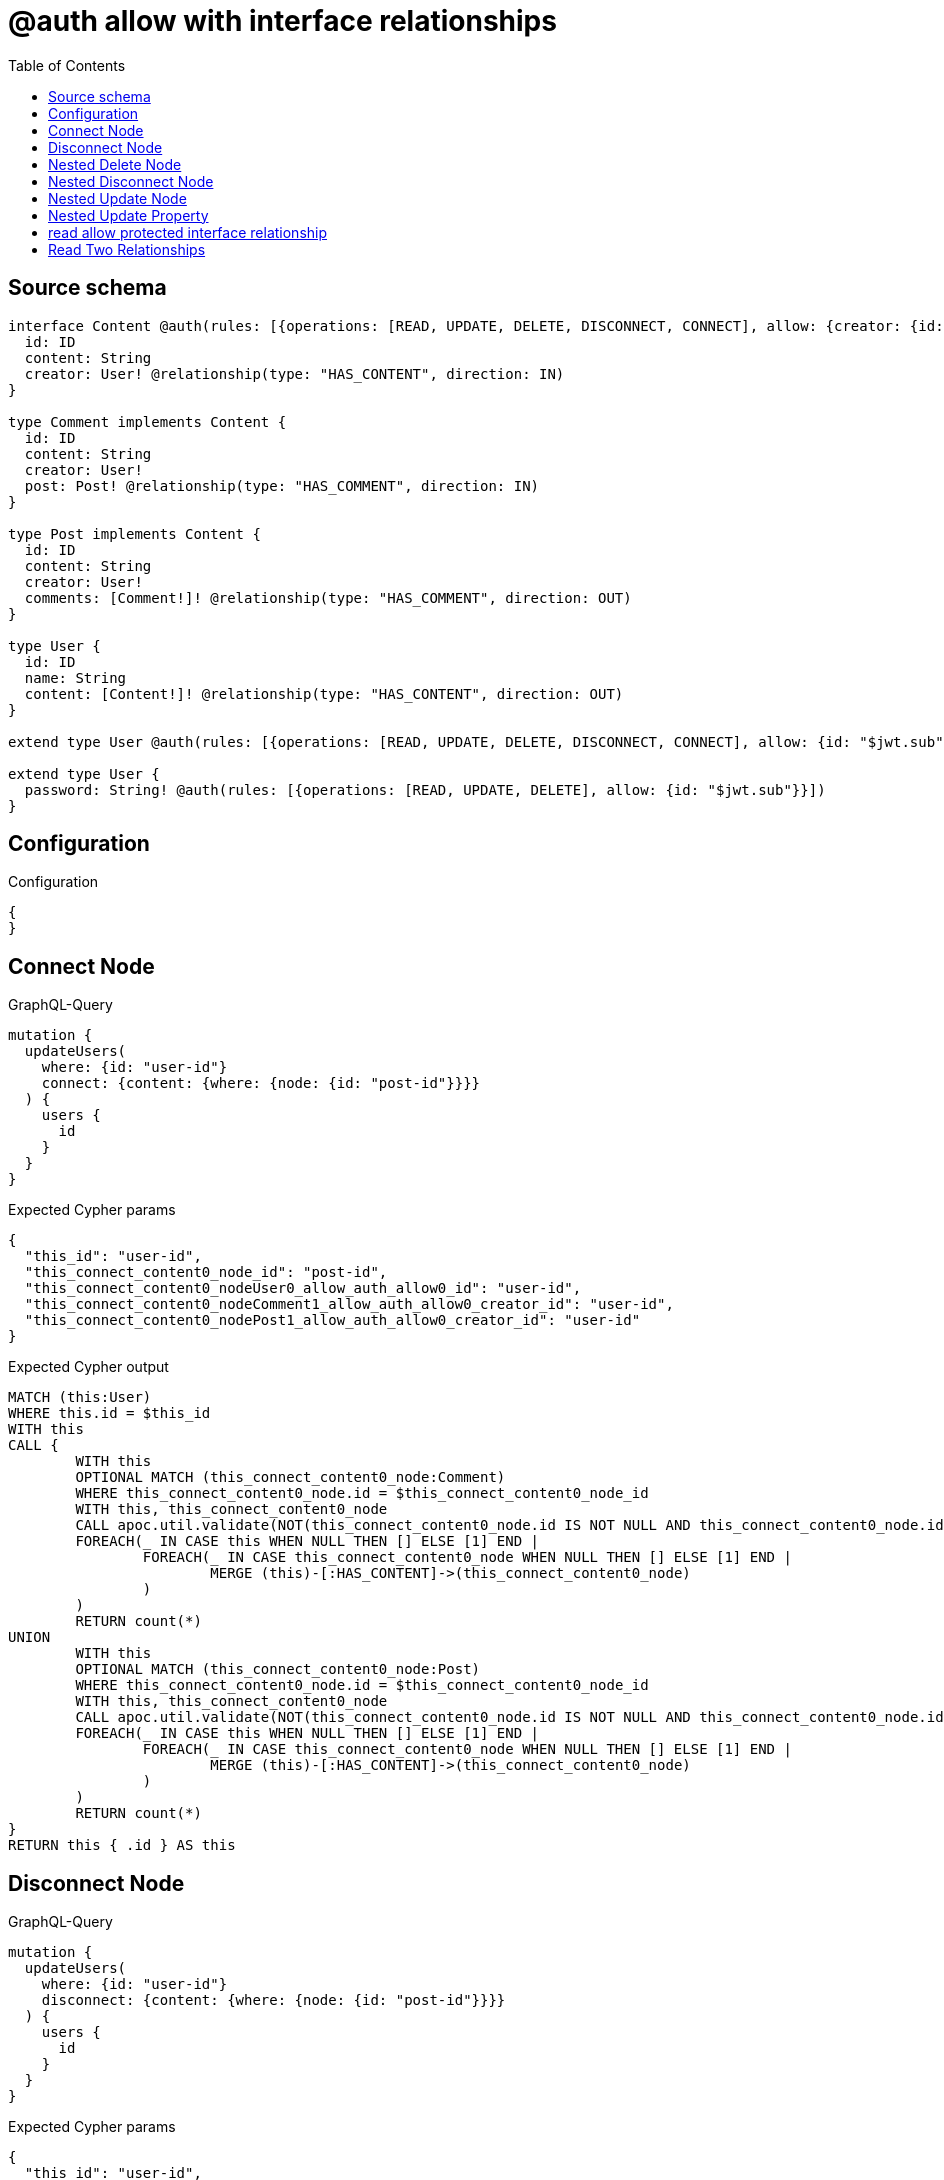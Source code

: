 :toc:

= @auth allow with interface relationships

== Source schema

[source,graphql,schema=true]
----
interface Content @auth(rules: [{operations: [READ, UPDATE, DELETE, DISCONNECT, CONNECT], allow: {creator: {id: "$jwt.sub"}}}]) {
  id: ID
  content: String
  creator: User! @relationship(type: "HAS_CONTENT", direction: IN)
}

type Comment implements Content {
  id: ID
  content: String
  creator: User!
  post: Post! @relationship(type: "HAS_COMMENT", direction: IN)
}

type Post implements Content {
  id: ID
  content: String
  creator: User!
  comments: [Comment!]! @relationship(type: "HAS_COMMENT", direction: OUT)
}

type User {
  id: ID
  name: String
  content: [Content!]! @relationship(type: "HAS_CONTENT", direction: OUT)
}

extend type User @auth(rules: [{operations: [READ, UPDATE, DELETE, DISCONNECT, CONNECT], allow: {id: "$jwt.sub"}}])

extend type User {
  password: String! @auth(rules: [{operations: [READ, UPDATE, DELETE], allow: {id: "$jwt.sub"}}])
}
----

== Configuration

.Configuration
[source,json,schema-config=true]
----
{
}
----
== Connect Node

.GraphQL-Query
[source,graphql]
----
mutation {
  updateUsers(
    where: {id: "user-id"}
    connect: {content: {where: {node: {id: "post-id"}}}}
  ) {
    users {
      id
    }
  }
}
----

.Expected Cypher params
[source,json]
----
{
  "this_id": "user-id",
  "this_connect_content0_node_id": "post-id",
  "this_connect_content0_nodeUser0_allow_auth_allow0_id": "user-id",
  "this_connect_content0_nodeComment1_allow_auth_allow0_creator_id": "user-id",
  "this_connect_content0_nodePost1_allow_auth_allow0_creator_id": "user-id"
}
----

.Expected Cypher output
[source,cypher]
----
MATCH (this:User)
WHERE this.id = $this_id
WITH this
CALL {
	WITH this
	OPTIONAL MATCH (this_connect_content0_node:Comment)
	WHERE this_connect_content0_node.id = $this_connect_content0_node_id
	WITH this, this_connect_content0_node
	CALL apoc.util.validate(NOT(this_connect_content0_node.id IS NOT NULL AND this_connect_content0_node.id = $this_connect_content0_nodeUser0_allow_auth_allow0_id AND EXISTS((this_connect_content0_node)<-[:HAS_CONTENT]-(:User)) AND ANY(creator IN [(this_connect_content0_node)<-[:HAS_CONTENT]-(creator:User) | creator] WHERE creator.id IS NOT NULL AND creator.id = $this_connect_content0_nodeComment1_allow_auth_allow0_creator_id)), "@neo4j/graphql/FORBIDDEN", [0])
	FOREACH(_ IN CASE this WHEN NULL THEN [] ELSE [1] END | 
		FOREACH(_ IN CASE this_connect_content0_node WHEN NULL THEN [] ELSE [1] END | 
			MERGE (this)-[:HAS_CONTENT]->(this_connect_content0_node)
		)
	)
	RETURN count(*)
UNION
	WITH this
	OPTIONAL MATCH (this_connect_content0_node:Post)
	WHERE this_connect_content0_node.id = $this_connect_content0_node_id
	WITH this, this_connect_content0_node
	CALL apoc.util.validate(NOT(this_connect_content0_node.id IS NOT NULL AND this_connect_content0_node.id = $this_connect_content0_nodeUser0_allow_auth_allow0_id AND EXISTS((this_connect_content0_node)<-[:HAS_CONTENT]-(:User)) AND ANY(creator IN [(this_connect_content0_node)<-[:HAS_CONTENT]-(creator:User) | creator] WHERE creator.id IS NOT NULL AND creator.id = $this_connect_content0_nodePost1_allow_auth_allow0_creator_id)), "@neo4j/graphql/FORBIDDEN", [0])
	FOREACH(_ IN CASE this WHEN NULL THEN [] ELSE [1] END | 
		FOREACH(_ IN CASE this_connect_content0_node WHEN NULL THEN [] ELSE [1] END | 
			MERGE (this)-[:HAS_CONTENT]->(this_connect_content0_node)
		)
	)
	RETURN count(*)
}
RETURN this { .id } AS this
----

== Disconnect Node

.GraphQL-Query
[source,graphql]
----
mutation {
  updateUsers(
    where: {id: "user-id"}
    disconnect: {content: {where: {node: {id: "post-id"}}}}
  ) {
    users {
      id
    }
  }
}
----

.Expected Cypher params
[source,json]
----
{
  "this_id": "user-id",
  "this_disconnect_content0User0_allow_auth_allow0_id": "user-id",
  "this_disconnect_content0Comment1_allow_auth_allow0_creator_id": "user-id",
  "this_disconnect_content0Post1_allow_auth_allow0_creator_id": "user-id",
  "updateUsers": {
    "args": {
      "disconnect": {
        "content": [
          {
            "where": {
              "node": {
                "id": "post-id"
              }
            }
          }
        ]
      }
    }
  }
}
----

.Expected Cypher output
[source,cypher]
----
MATCH (this:User)
WHERE this.id = $this_id
WITH this
CALL {
WITH this
OPTIONAL MATCH (this)-[this_disconnect_content0_rel:HAS_CONTENT]->(this_disconnect_content0:Comment)
WHERE this_disconnect_content0.id = $updateUsers.args.disconnect.content[0].where.node.id
WITH this, this_disconnect_content0, this_disconnect_content0_rel
CALL apoc.util.validate(NOT(this_disconnect_content0.id IS NOT NULL AND this_disconnect_content0.id = $this_disconnect_content0User0_allow_auth_allow0_id AND EXISTS((this_disconnect_content0)<-[:HAS_CONTENT]-(:User)) AND ANY(creator IN [(this_disconnect_content0)<-[:HAS_CONTENT]-(creator:User) | creator] WHERE creator.id IS NOT NULL AND creator.id = $this_disconnect_content0Comment1_allow_auth_allow0_creator_id)), "@neo4j/graphql/FORBIDDEN", [0])
FOREACH(_ IN CASE this_disconnect_content0 WHEN NULL THEN [] ELSE [1] END | 
DELETE this_disconnect_content0_rel
)
RETURN count(*)
UNION
WITH this
OPTIONAL MATCH (this)-[this_disconnect_content0_rel:HAS_CONTENT]->(this_disconnect_content0:Post)
WHERE this_disconnect_content0.id = $updateUsers.args.disconnect.content[0].where.node.id
WITH this, this_disconnect_content0, this_disconnect_content0_rel
CALL apoc.util.validate(NOT(this_disconnect_content0.id IS NOT NULL AND this_disconnect_content0.id = $this_disconnect_content0User0_allow_auth_allow0_id AND EXISTS((this_disconnect_content0)<-[:HAS_CONTENT]-(:User)) AND ANY(creator IN [(this_disconnect_content0)<-[:HAS_CONTENT]-(creator:User) | creator] WHERE creator.id IS NOT NULL AND creator.id = $this_disconnect_content0Post1_allow_auth_allow0_creator_id)), "@neo4j/graphql/FORBIDDEN", [0])
FOREACH(_ IN CASE this_disconnect_content0 WHEN NULL THEN [] ELSE [1] END | 
DELETE this_disconnect_content0_rel
)
RETURN count(*)
}
RETURN this { .id } AS this
----

== Nested Delete Node

.GraphQL-Query
[source,graphql]
----
mutation {
  deleteUsers(
    where: {id: "user-id"}
    delete: {content: {where: {node: {id: "post-id"}}}}
  ) {
    nodesDeleted
  }
}
----

.Expected Cypher params
[source,json]
----
{
  "this_id": "user-id",
  "this_auth_allow0_id": "user-id",
  "this_deleteUsers": {
    "args": {
      "delete": {
        "content": [
          {
            "where": {
              "node": {
                "id": "post-id"
              }
            }
          }
        ]
      }
    }
  },
  "this_content_Comment0_auth_allow0_creator_id": "user-id",
  "this_content_Post0_auth_allow0_creator_id": "user-id"
}
----

.Expected Cypher output
[source,cypher]
----
MATCH (this:User)
WHERE this.id = $this_id
WITH this
OPTIONAL MATCH (this)-[this_content_Comment0_relationship:HAS_CONTENT]->(this_content_Comment0:Comment)
WHERE this_content_Comment0.id = $this_deleteUsers.args.delete.content[0].where.node.id
WITH this, this_content_Comment0
CALL apoc.util.validate(NOT(EXISTS((this_content_Comment0)<-[:HAS_CONTENT]-(:User)) AND ANY(creator IN [(this_content_Comment0)<-[:HAS_CONTENT]-(creator:User) | creator] WHERE creator.id IS NOT NULL AND creator.id = $this_content_Comment0_auth_allow0_creator_id)), "@neo4j/graphql/FORBIDDEN", [0])
WITH this, collect(DISTINCT this_content_Comment0) as this_content_Comment0_to_delete
FOREACH(x IN this_content_Comment0_to_delete | DETACH DELETE x)
WITH this
OPTIONAL MATCH (this)-[this_content_Post0_relationship:HAS_CONTENT]->(this_content_Post0:Post)
WHERE this_content_Post0.id = $this_deleteUsers.args.delete.content[0].where.node.id
WITH this, this_content_Post0
CALL apoc.util.validate(NOT(EXISTS((this_content_Post0)<-[:HAS_CONTENT]-(:User)) AND ANY(creator IN [(this_content_Post0)<-[:HAS_CONTENT]-(creator:User) | creator] WHERE creator.id IS NOT NULL AND creator.id = $this_content_Post0_auth_allow0_creator_id)), "@neo4j/graphql/FORBIDDEN", [0])
WITH this, collect(DISTINCT this_content_Post0) as this_content_Post0_to_delete
FOREACH(x IN this_content_Post0_to_delete | DETACH DELETE x)
WITH this
CALL apoc.util.validate(NOT(this.id IS NOT NULL AND this.id = $this_auth_allow0_id), "@neo4j/graphql/FORBIDDEN", [0])
DETACH DELETE this
----

== Nested Disconnect Node

.GraphQL-Query
[source,graphql]
----
mutation {
  updateUsers(
    where: {id: "user-id"}
    disconnect: {content: [{where: {node: {id: "post-id"}}, disconnect: {_on: {Post: [{comments: {where: {node: {id: "comment-id"}}}}]}}}]}
  ) {
    users {
      id
    }
  }
}
----

.Expected Cypher params
[source,json]
----
{
  "this_id": "user-id",
  "this_disconnect_content0User0_allow_auth_allow0_id": "user-id",
  "this_disconnect_content0Comment1_allow_auth_allow0_creator_id": "user-id",
  "this_disconnect_content0Post1_allow_auth_allow0_creator_id": "user-id",
  "this_disconnect_content0_comments0Post0_allow_auth_allow0_creator_id": "user-id",
  "this_disconnect_content0_comments0Comment1_allow_auth_allow0_creator_id": "user-id",
  "updateUsers": {
    "args": {
      "disconnect": {
        "content": [
          {
            "disconnect": {
              "_on": {
                "Post": [
                  {
                    "comments": [
                      {
                        "where": {
                          "node": {
                            "id": "comment-id"
                          }
                        }
                      }
                    ]
                  }
                ]
              }
            },
            "where": {
              "node": {
                "id": "post-id"
              }
            }
          }
        ]
      }
    }
  }
}
----

.Expected Cypher output
[source,cypher]
----
MATCH (this:User)
WHERE this.id = $this_id
WITH this
CALL {
WITH this
OPTIONAL MATCH (this)-[this_disconnect_content0_rel:HAS_CONTENT]->(this_disconnect_content0:Comment)
WHERE this_disconnect_content0.id = $updateUsers.args.disconnect.content[0].where.node.id
WITH this, this_disconnect_content0, this_disconnect_content0_rel
CALL apoc.util.validate(NOT(this_disconnect_content0.id IS NOT NULL AND this_disconnect_content0.id = $this_disconnect_content0User0_allow_auth_allow0_id AND EXISTS((this_disconnect_content0)<-[:HAS_CONTENT]-(:User)) AND ANY(creator IN [(this_disconnect_content0)<-[:HAS_CONTENT]-(creator:User) | creator] WHERE creator.id IS NOT NULL AND creator.id = $this_disconnect_content0Comment1_allow_auth_allow0_creator_id)), "@neo4j/graphql/FORBIDDEN", [0])
FOREACH(_ IN CASE this_disconnect_content0 WHEN NULL THEN [] ELSE [1] END | 
DELETE this_disconnect_content0_rel
)

RETURN count(*)
UNION
WITH this
OPTIONAL MATCH (this)-[this_disconnect_content0_rel:HAS_CONTENT]->(this_disconnect_content0:Post)
WHERE this_disconnect_content0.id = $updateUsers.args.disconnect.content[0].where.node.id
WITH this, this_disconnect_content0, this_disconnect_content0_rel
CALL apoc.util.validate(NOT(this_disconnect_content0.id IS NOT NULL AND this_disconnect_content0.id = $this_disconnect_content0User0_allow_auth_allow0_id AND EXISTS((this_disconnect_content0)<-[:HAS_CONTENT]-(:User)) AND ANY(creator IN [(this_disconnect_content0)<-[:HAS_CONTENT]-(creator:User) | creator] WHERE creator.id IS NOT NULL AND creator.id = $this_disconnect_content0Post1_allow_auth_allow0_creator_id)), "@neo4j/graphql/FORBIDDEN", [0])
FOREACH(_ IN CASE this_disconnect_content0 WHEN NULL THEN [] ELSE [1] END | 
DELETE this_disconnect_content0_rel
)

WITH this, this_disconnect_content0
CALL {
WITH this, this_disconnect_content0
OPTIONAL MATCH (this_disconnect_content0)-[this_disconnect_content0_comments0_rel:HAS_COMMENT]->(this_disconnect_content0_comments0:Comment)
WHERE this_disconnect_content0_comments0.id = $updateUsers.args.disconnect.content[0].disconnect._on.Post[0].comments[0].where.node.id
WITH this, this_disconnect_content0, this_disconnect_content0_comments0, this_disconnect_content0_comments0_rel
CALL apoc.util.validate(NOT(EXISTS((this_disconnect_content0_comments0)<-[:HAS_CONTENT]-(:User)) AND ANY(creator IN [(this_disconnect_content0_comments0)<-[:HAS_CONTENT]-(creator:User) | creator] WHERE creator.id IS NOT NULL AND creator.id = $this_disconnect_content0_comments0Post0_allow_auth_allow0_creator_id) AND EXISTS((this_disconnect_content0_comments0)<-[:HAS_CONTENT]-(:User)) AND ANY(creator IN [(this_disconnect_content0_comments0)<-[:HAS_CONTENT]-(creator:User) | creator] WHERE creator.id IS NOT NULL AND creator.id = $this_disconnect_content0_comments0Comment1_allow_auth_allow0_creator_id)), "@neo4j/graphql/FORBIDDEN", [0])
FOREACH(_ IN CASE this_disconnect_content0_comments0 WHEN NULL THEN [] ELSE [1] END | 
DELETE this_disconnect_content0_comments0_rel
)
RETURN count(*)
}
RETURN count(*)
}
RETURN this { .id } AS this
----

== Nested Update Node

.GraphQL-Query
[source,graphql]
----
mutation {
  updateUsers(
    where: {id: "user-id"}
    update: {content: {update: {node: {id: "new-id"}}}}
  ) {
    users {
      id
      content {
        id
      }
    }
  }
}
----

.Expected Cypher params
[source,json]
----
{
  "this_id": "user-id",
  "this_update_content0_id": "new-id",
  "this_content0_auth_allow0_creator_id": "user-id",
  "auth": {
    "isAuthenticated": true,
    "roles": [
      "admin"
    ],
    "jwt": {
      "roles": [
        "admin"
      ],
      "sub": "user-id"
    }
  },
  "this_auth_allow0_id": "user-id",
  "this_Comment_auth_allow0_creator_id": "user-id",
  "this_Post_auth_allow0_creator_id": "user-id",
  "updateUsers": {
    "args": {
      "update": {
        "content": [
          {
            "update": {
              "node": {
                "id": "new-id"
              }
            }
          }
        ]
      }
    }
  }
}
----

.Expected Cypher output
[source,cypher]
----
MATCH (this:User)
WHERE this.id = $this_id
WITH this
CALL apoc.util.validate(NOT(this.id IS NOT NULL AND this.id = $this_auth_allow0_id), "@neo4j/graphql/FORBIDDEN", [0])
WITH this
CALL {
WITH this
OPTIONAL MATCH (this)-[this_has_content0_relationship:HAS_CONTENT]->(this_content0:Comment)
CALL apoc.do.when(this_content0 IS NOT NULL, "
WITH this, this_content0
CALL apoc.util.validate(NOT(EXISTS((this_content0)<-[:HAS_CONTENT]-(:User)) AND ANY(creator IN [(this_content0)<-[:HAS_CONTENT]-(creator:User) | creator] WHERE creator.id IS NOT NULL AND creator.id = $this_content0_auth_allow0_creator_id)), \"@neo4j/graphql/FORBIDDEN\", [0])
SET this_content0.id = $this_update_content0_id

RETURN count(*)
", "", {this:this, updateUsers: $updateUsers, this_content0:this_content0, auth:$auth,this_update_content0_id:$this_update_content0_id,this_content0_auth_allow0_creator_id:$this_content0_auth_allow0_creator_id})
YIELD value as _
RETURN count(*)
UNION
WITH this
OPTIONAL MATCH (this)-[this_has_content0_relationship:HAS_CONTENT]->(this_content0:Post)
CALL apoc.do.when(this_content0 IS NOT NULL, "
WITH this, this_content0
CALL apoc.util.validate(NOT(EXISTS((this_content0)<-[:HAS_CONTENT]-(:User)) AND ANY(creator IN [(this_content0)<-[:HAS_CONTENT]-(creator:User) | creator] WHERE creator.id IS NOT NULL AND creator.id = $this_content0_auth_allow0_creator_id)), \"@neo4j/graphql/FORBIDDEN\", [0])
SET this_content0.id = $this_update_content0_id

RETURN count(*)
", "", {this:this, updateUsers: $updateUsers, this_content0:this_content0, auth:$auth,this_update_content0_id:$this_update_content0_id,this_content0_auth_allow0_creator_id:$this_content0_auth_allow0_creator_id})
YIELD value as _
RETURN count(*)
}

WITH this
CALL {
WITH this
MATCH (this)-[:HAS_CONTENT]->(this_Comment:Comment)
CALL apoc.util.validate(NOT(EXISTS((this_Comment)<-[:HAS_CONTENT]-(:User)) AND ANY(creator IN [(this_Comment)<-[:HAS_CONTENT]-(creator:User) | creator] WHERE creator.id IS NOT NULL AND creator.id = $this_Comment_auth_allow0_creator_id)), "@neo4j/graphql/FORBIDDEN", [0])
RETURN { __resolveType: "Comment", id: this_Comment.id } AS content
UNION
WITH this
MATCH (this)-[:HAS_CONTENT]->(this_Post:Post)
CALL apoc.util.validate(NOT(EXISTS((this_Post)<-[:HAS_CONTENT]-(:User)) AND ANY(creator IN [(this_Post)<-[:HAS_CONTENT]-(creator:User) | creator] WHERE creator.id IS NOT NULL AND creator.id = $this_Post_auth_allow0_creator_id)), "@neo4j/graphql/FORBIDDEN", [0])
RETURN { __resolveType: "Post", id: this_Post.id } AS content
}
RETURN this { .id, content: collect(content) } AS this
----

== Nested Update Property

.GraphQL-Query
[source,graphql]
----
mutation {
  updatePosts(
    where: {id: "post-id"}
    update: {creator: {update: {node: {password: "new-password"}}}}
  ) {
    posts {
      id
    }
  }
}
----

.Expected Cypher params
[source,json]
----
{
  "this_id": "post-id",
  "this_update_creator0_password": "new-password",
  "this_update_creator0_password_auth_allow0_id": "user-id",
  "this_creator0_auth_allow0_id": "user-id",
  "auth": {
    "isAuthenticated": true,
    "roles": [
      "admin"
    ],
    "jwt": {
      "roles": [
        "admin"
      ],
      "sub": "user-id"
    }
  },
  "this_auth_allow0_creator_id": "user-id",
  "updatePosts": {
    "args": {
      "update": {
        "creator": {
          "update": {
            "node": {
              "password": "new-password"
            }
          }
        }
      }
    }
  }
}
----

.Expected Cypher output
[source,cypher]
----
MATCH (this:Post)
WHERE this.id = $this_id
WITH this
CALL apoc.util.validate(NOT(EXISTS((this)<-[:HAS_CONTENT]-(:User)) AND ANY(creator IN [(this)<-[:HAS_CONTENT]-(creator:User) | creator] WHERE creator.id IS NOT NULL AND creator.id = $this_auth_allow0_creator_id)), "@neo4j/graphql/FORBIDDEN", [0])
WITH this
OPTIONAL MATCH (this)<-[this_has_content0_relationship:HAS_CONTENT]-(this_creator0:User)
CALL apoc.do.when(this_creator0 IS NOT NULL, "
WITH this, this_creator0
CALL apoc.util.validate(NOT(this_creator0.id IS NOT NULL AND this_creator0.id = $this_creator0_auth_allow0_id AND this_creator0.id IS NOT NULL AND this_creator0.id = $this_update_creator0_password_auth_allow0_id), \"@neo4j/graphql/FORBIDDEN\", [0])
SET this_creator0.password = $this_update_creator0_password

RETURN count(*)
", "", {this:this, updatePosts: $updatePosts, this_creator0:this_creator0, auth:$auth,this_update_creator0_password:$this_update_creator0_password,this_update_creator0_password_auth_allow0_id:$this_update_creator0_password_auth_allow0_id,this_creator0_auth_allow0_id:$this_creator0_auth_allow0_id})
YIELD value as _

RETURN this { .id } AS this
----

== read allow protected interface relationship

.GraphQL-Query
[source,graphql]
----
{
  users {
    id
    content {
      id
      content
    }
  }
}
----

.Expected Cypher params
[source,json]
----
{
  "this_Comment_auth_allow0_creator_id": "id-01",
  "this_Post_auth_allow0_creator_id": "id-01",
  "this_auth_allow0_id": "id-01"
}
----

.Expected Cypher output
[source,cypher]
----
MATCH (this:User)
CALL apoc.util.validate(NOT(this.id IS NOT NULL AND this.id = $this_auth_allow0_id), "@neo4j/graphql/FORBIDDEN", [0])
WITH this
CALL {
WITH this
MATCH (this)-[:HAS_CONTENT]->(this_Comment:Comment)
CALL apoc.util.validate(NOT(EXISTS((this_Comment)<-[:HAS_CONTENT]-(:User)) AND ANY(creator IN [(this_Comment)<-[:HAS_CONTENT]-(creator:User) | creator] WHERE creator.id IS NOT NULL AND creator.id = $this_Comment_auth_allow0_creator_id)), "@neo4j/graphql/FORBIDDEN", [0])
RETURN { __resolveType: "Comment", id: this_Comment.id, content: this_Comment.content } AS content
UNION
WITH this
MATCH (this)-[:HAS_CONTENT]->(this_Post:Post)
CALL apoc.util.validate(NOT(EXISTS((this_Post)<-[:HAS_CONTENT]-(:User)) AND ANY(creator IN [(this_Post)<-[:HAS_CONTENT]-(creator:User) | creator] WHERE creator.id IS NOT NULL AND creator.id = $this_Post_auth_allow0_creator_id)), "@neo4j/graphql/FORBIDDEN", [0])
RETURN { __resolveType: "Post", id: this_Post.id, content: this_Post.content } AS content
}
RETURN this { .id, content: collect(content) } as this
----

== Read Two Relationships

.GraphQL-Query
[source,graphql]
----
{
  users(where: {id: "1"}) {
    id
    content(where: {id: "1"}) {
      ... on Post {
        comments(where: {id: "1"}) {
          content
        }
      }
    }
  }
}
----

.Expected Cypher params
[source,json]
----
{
  "this_id": "1",
  "this_Comment_auth_allow0_creator_id": "id-01",
  "this_Post_auth_allow0_creator_id": "id-01",
  "this_Post_comments_id": "1",
  "this_Post_comments_auth_allow0_creator_id": "id-01",
  "this_content": {
    "args": {
      "where": {
        "id": "1"
      }
    }
  },
  "this_auth_allow0_id": "id-01"
}
----

.Expected Cypher output
[source,cypher]
----
MATCH (this:User)
WHERE this.id = $this_id
CALL apoc.util.validate(NOT(this.id IS NOT NULL AND this.id = $this_auth_allow0_id), "@neo4j/graphql/FORBIDDEN", [0])
WITH this
CALL {
WITH this
MATCH (this)-[:HAS_CONTENT]->(this_Comment:Comment)
CALL apoc.util.validate(NOT(EXISTS((this_Comment)<-[:HAS_CONTENT]-(:User)) AND ANY(creator IN [(this_Comment)<-[:HAS_CONTENT]-(creator:User) | creator] WHERE creator.id IS NOT NULL AND creator.id = $this_Comment_auth_allow0_creator_id)), "@neo4j/graphql/FORBIDDEN", [0])
WHERE this_Comment.id = $this_content.args.where.id
RETURN { __resolveType: "Comment" } AS content
UNION
WITH this
MATCH (this)-[:HAS_CONTENT]->(this_Post:Post)
CALL apoc.util.validate(NOT(EXISTS((this_Post)<-[:HAS_CONTENT]-(:User)) AND ANY(creator IN [(this_Post)<-[:HAS_CONTENT]-(creator:User) | creator] WHERE creator.id IS NOT NULL AND creator.id = $this_Post_auth_allow0_creator_id)), "@neo4j/graphql/FORBIDDEN", [0])
WHERE this_Post.id = $this_content.args.where.id
RETURN { __resolveType: "Post", comments: [ (this_Post)-[:HAS_COMMENT]->(this_Post_comments:Comment)  WHERE this_Post_comments.id = $this_Post_comments_id AND apoc.util.validatePredicate(NOT(EXISTS((this_Post_comments)<-[:HAS_CONTENT]-(:User)) AND ANY(creator IN [(this_Post_comments)<-[:HAS_CONTENT]-(creator:User) | creator] WHERE creator.id IS NOT NULL AND creator.id = $this_Post_comments_auth_allow0_creator_id)), "@neo4j/graphql/FORBIDDEN", [0]) | this_Post_comments { .content } ] } AS content
}
RETURN this { .id, content: collect(content) } as this
----

